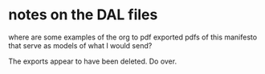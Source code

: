 * notes on the DAL files
where are some examples of the org to pdf exported pdfs of this
manifesto that serve as models of what I would send?

The exports appear to have been deleted. Do over.
